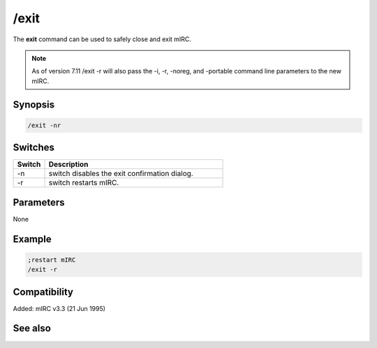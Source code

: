 /exit
=====

The **exit** command can be used to safely close and exit mIRC.

.. note:: As of version 7.11 /exit -r will also pass the -i, -r, -noreg, and -portable command line parameters to the new mIRC.

Synopsis
--------

.. code:: text

    /exit -nr

Switches
--------

.. list-table::
    :widths: 15 85
    :header-rows: 1

    * - Switch
      - Description
    * - -n
      - switch disables the exit confirmation dialog.
    * - -r
      - switch restarts mIRC.

Parameters
----------

None

Example
-------

.. code:: text

    ;restart mIRC
    /exit -r

Compatibility
-------------

Added: mIRC v3.3 (21 Jun 1995)

See also
--------

.. hlist::
    :columns: 4

    * :doc: `/load </commands/load>`
    * :doc: `/unload </commands/unload>`
